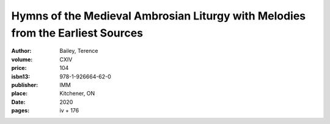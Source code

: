 Hymns of the Medieval Ambrosian Liturgy with Melodies from the Earliest Sources
===============================================================================

:author: Bailey, Terence
:volume: CXIV
:price: 104
:isbn13: 978-1-926664-62-0
:publisher: IMM
:place: Kitchener, ON
:date: 2020
:pages: iv + 176
